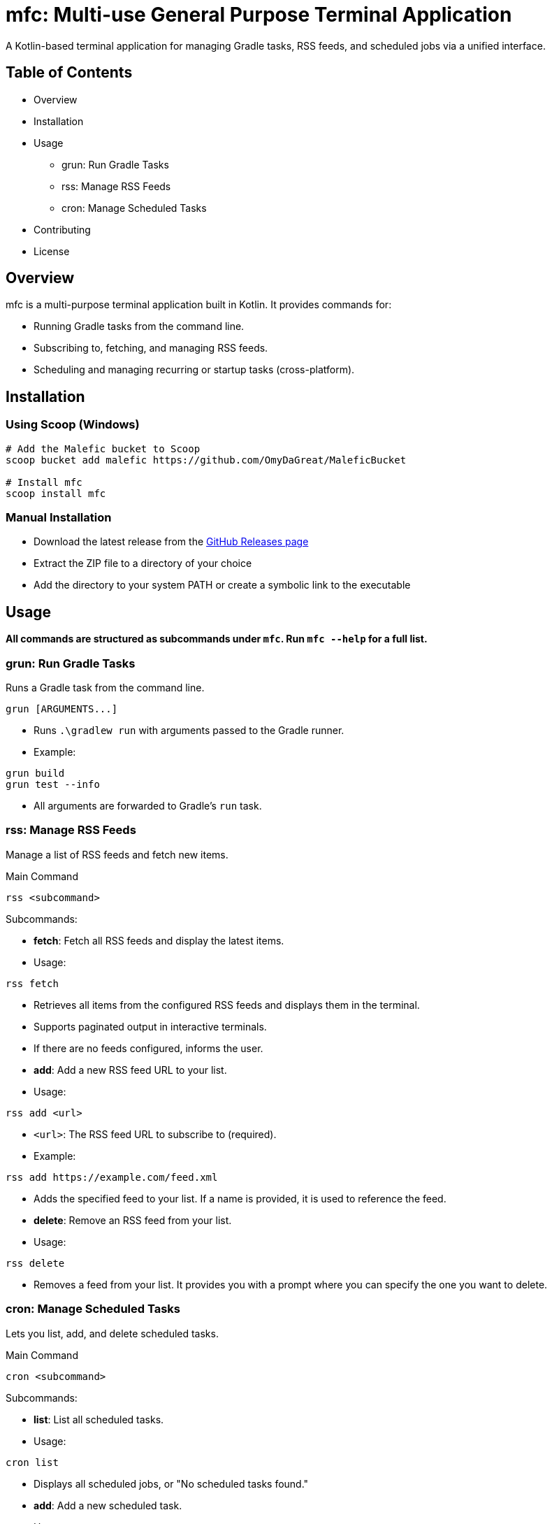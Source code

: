 = mfc: Multi-use General Purpose Terminal Application

A Kotlin-based terminal application for managing Gradle tasks, RSS feeds, and scheduled jobs via a unified interface.

== Table of Contents

* Overview
* Installation
* Usage
**	grun: Run Gradle Tasks
**	rss: Manage RSS Feeds
**	cron: Manage Scheduled Tasks
* Contributing
* License

== Overview

mfc is a multi-purpose terminal application built in Kotlin. It provides commands for:

* Running Gradle tasks from the command line.
* Subscribing to, fetching, and managing RSS feeds.
* Scheduling and managing recurring or startup tasks (cross-platform).

== Installation

=== Using Scoop (Windows)

[source,sh]
----
# Add the Malefic bucket to Scoop
scoop bucket add malefic https://github.com/OmyDaGreat/MaleficBucket

# Install mfc
scoop install mfc
----

=== Manual Installation

* Download the latest release from the link:https://github.com/OmyDaGreat/mfc/releases[GitHub Releases page]
* Extract the ZIP file to a directory of your choice
* Add the directory to your system PATH or create a symbolic link to the executable

== Usage

*All commands are structured as subcommands under `mfc`. Run `mfc --help` for a full list.*

=== grun: Run Gradle Tasks

Runs a Gradle task from the command line.

----
grun [ARGUMENTS...]
----

* Runs `.\gradlew run` with arguments passed to the Gradle runner.
* Example:

[source]
----
grun build
grun test --info
----
* All arguments are forwarded to Gradle's `run` task.

=== rss: Manage RSS Feeds

Manage a list of RSS feeds and fetch new items.

.Main Command
----
rss <subcommand>
----

.Subcommands:

* **fetch**: Fetch all RSS feeds and display the latest items.
* Usage:
----
rss fetch
----
* Retrieves all items from the configured RSS feeds and displays them in the terminal.
* Supports paginated output in interactive terminals.
* If there are no feeds configured, informs the user.

* **add**: Add a new RSS feed URL to your list.
* Usage:
----
rss add <url>
----
* `<url>`: The RSS feed URL to subscribe to (required).
* Example:
----
rss add https://example.com/feed.xml
----
* Adds the specified feed to your list. If a name is provided, it is used to reference the feed.

* **delete**: Remove an RSS feed from your list.
* Usage:
----
rss delete
----
* Removes a feed from your list. It provides you with a prompt where you can specify the one you want to delete.

=== cron: Manage Scheduled Tasks

Lets you list, add, and delete scheduled tasks.

.Main Command
----
cron <subcommand>
----

.Subcommands:

* **list**: List all scheduled tasks.
* Usage:
----
cron list
----
* Displays all scheduled jobs, or "No scheduled tasks found."

* **add**: Add a new scheduled task.
* Usage:
----
cron add <command> [--schedule <every:duration>] [--on-startup]
----
* `<command>`: The command to schedule.
* `--schedule`: Specify a schedule as `every:<duration>`, e.g. `every:5m` for every 5 minutes.
* `--on-startup`: Run the task at system startup.
* Examples:
----
cron add "backup.sh" --schedule every:10m
cron add "echo Hello" --on-startup
----
* On Unix, uses crontab. On Windows, uses Task Scheduler.

* **delete**: Delete a scheduled task.
* Usage:
----
cron delete
----
* Prompts to select a task from the list to remove.

== License

* The MIT license is used, as referred to in the link:LICENSE[].
